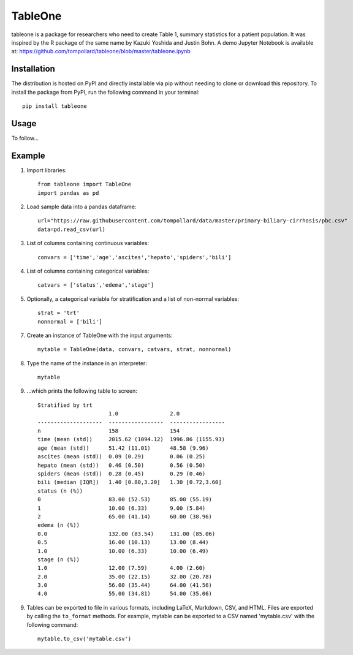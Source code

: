 TableOne
=========

.. image:: https://travis-ci.org/tompollard/tableone.svg?branch=master
    :target: https://travis-ci.org/tompollard/tableone

tableone is a package for researchers who need to create Table 1, summary
statistics for a patient population. It was inspired by the R package of the
same name by Kazuki Yoshida and Justin Bohn. A demo Jupyter Notebook is
available at: https://github.com/tompollard/tableone/blob/master/tableone.ipynb

Installation
------------

The distribution is hosted on PyPI and directly installable via pip without
needing to clone or download this repository. To install the package from PyPI,
run the following command in your terminal::

    pip install tableone

Usage
-----

To follow...

Example
-------

1. Import libraries::

    from tableone import TableOne
    import pandas as pd

2. Load sample data into a pandas dataframe::

    url="https://raw.githubusercontent.com/tompollard/data/master/primary-biliary-cirrhosis/pbc.csv"
    data=pd.read_csv(url)

3. List of columns containing continuous variables::

    convars = ['time','age','ascites','hepato','spiders','bili']

4. List of columns containing categorical variables::

    catvars = ['status','edema','stage']

5. Optionally, a categorical variable for stratification and a list of non-normal variables::

    strat = 'trt'
    nonnormal = ['bili']

7. Create an instance of TableOne with the input arguments::

    mytable = TableOne(data, convars, catvars, strat, nonnormal)

8. Type the name of the instance in an interpreter::

    mytable

9. ...which prints the following table to screen::

    Stratified by trt
                          1.0                2.0
    --------------------  -----------------  -----------------
    n                     158                154
    time (mean (std))     2015.62 (1094.12)  1996.86 (1155.93)
    age (mean (std))      51.42 (11.01)      48.58 (9.96)
    ascites (mean (std))  0.09 (0.29)        0.06 (0.25)
    hepato (mean (std))   0.46 (0.50)        0.56 (0.50)
    spiders (mean (std))  0.28 (0.45)        0.29 (0.46)
    bili (median [IQR])   1.40 [0.80,3.20]   1.30 [0.72,3.60]
    status (n (%))
    0                     83.00 (52.53)      85.00 (55.19)
    1                     10.00 (6.33)       9.00 (5.84)
    2                     65.00 (41.14)      60.00 (38.96)
    edema (n (%))
    0.0                   132.00 (83.54)     131.00 (85.06)
    0.5                   16.00 (10.13)      13.00 (8.44)
    1.0                   10.00 (6.33)       10.00 (6.49)
    stage (n (%))
    1.0                   12.00 (7.59)       4.00 (2.60)
    2.0                   35.00 (22.15)      32.00 (20.78)
    3.0                   56.00 (35.44)      64.00 (41.56)
    4.0                   55.00 (34.81)      54.00 (35.06)

9. Tables can be exported to file in various formats, including LaTeX, Markdown, CSV, and HTML. Files are exported by calling the ``to_format`` methods. For example, mytable can be exported to a CSV named 'mytable.csv' with the following command::

    mytable.to_csv('mytable.csv')


